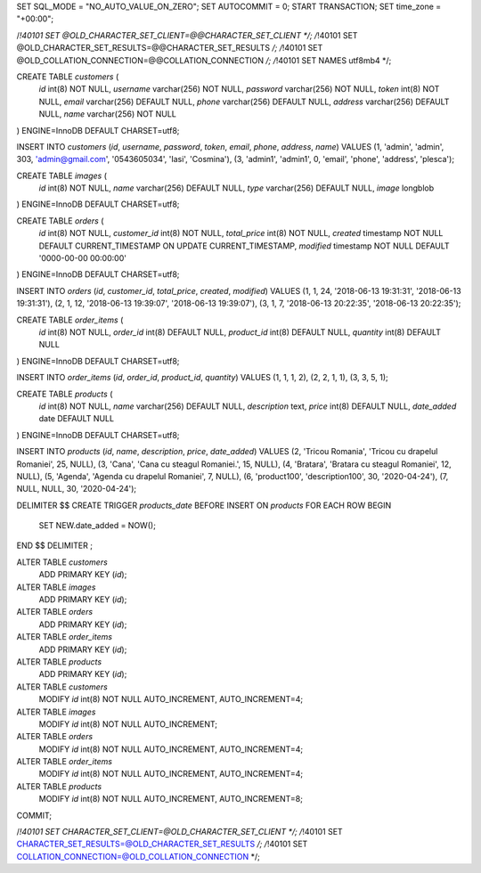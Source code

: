 SET SQL_MODE = "NO_AUTO_VALUE_ON_ZERO";
SET AUTOCOMMIT = 0;
START TRANSACTION;
SET time_zone = "+00:00";

/*!40101 SET @OLD_CHARACTER_SET_CLIENT=@@CHARACTER_SET_CLIENT */;
/*!40101 SET @OLD_CHARACTER_SET_RESULTS=@@CHARACTER_SET_RESULTS */;
/*!40101 SET @OLD_COLLATION_CONNECTION=@@COLLATION_CONNECTION */;
/*!40101 SET NAMES utf8mb4 */;

CREATE TABLE `customers` (
  `id` int(8) NOT NULL,
  `username` varchar(256) NOT NULL,
  `password` varchar(256) NOT NULL,
  `token` int(8) NOT NULL,
  `email` varchar(256) DEFAULT NULL,
  `phone` varchar(256) DEFAULT NULL,
  `address` varchar(256) DEFAULT NULL,
  `name` varchar(256) NOT NULL
) ENGINE=InnoDB DEFAULT CHARSET=utf8;

INSERT INTO `customers` (`id`, `username`, `password`, `token`, `email`, `phone`, `address`, `name`) VALUES
(1, 'admin', 'admin', 303, 'admin@gmail.com', '0543605034', 'Iasi', 'Cosmina'),
(3, 'admin1', 'admin1', 0, 'email', 'phone', 'address', 'plesca');

CREATE TABLE `images` (
  `id` int(8) NOT NULL,
  `name` varchar(256) DEFAULT NULL,
  `type` varchar(256) DEFAULT NULL,
  `image` longblob
) ENGINE=InnoDB DEFAULT CHARSET=utf8;

CREATE TABLE `orders` (
  `id` int(8) NOT NULL,
  `customer_id` int(8) NOT NULL,
  `total_price` int(8) NOT NULL,
  `created` timestamp NOT NULL DEFAULT CURRENT_TIMESTAMP ON UPDATE CURRENT_TIMESTAMP,
  `modified` timestamp NOT NULL DEFAULT '0000-00-00 00:00:00'
) ENGINE=InnoDB DEFAULT CHARSET=utf8;

INSERT INTO `orders` (`id`, `customer_id`, `total_price`, `created`, `modified`) VALUES
(1, 1, 24, '2018-06-13 19:31:31', '2018-06-13 19:31:31'),
(2, 1, 12, '2018-06-13 19:39:07', '2018-06-13 19:39:07'),
(3, 1, 7, '2018-06-13 20:22:35', '2018-06-13 20:22:35');

CREATE TABLE `order_items` (
  `id` int(8) NOT NULL,
  `order_id` int(8) DEFAULT NULL,
  `product_id` int(8) DEFAULT NULL,
  `quantity` int(8) DEFAULT NULL
) ENGINE=InnoDB DEFAULT CHARSET=utf8;

INSERT INTO `order_items` (`id`, `order_id`, `product_id`, `quantity`) VALUES
(1, 1, 1, 2),
(2, 2, 1, 1),
(3, 3, 5, 1);

CREATE TABLE `products` (
  `id` int(8) NOT NULL,
  `name` varchar(256) DEFAULT NULL,
  `description` text,
  `price` int(8) DEFAULT NULL,
  `date_added` date DEFAULT NULL
) ENGINE=InnoDB DEFAULT CHARSET=utf8;

INSERT INTO `products` (`id`, `name`, `description`, `price`, `date_added`) VALUES
(2, 'Tricou Romania', 'Tricou cu drapelul Romaniei', 25, NULL),
(3, 'Cana', 'Cana cu steagul Romaniei.', 15, NULL),
(4, 'Bratara', 'Bratara cu steagul Romaniei', 12, NULL),
(5, 'Agenda', 'Agenda cu drapelul Romaniei', 7, NULL),
(6, 'product100', 'description100', 30, '2020-04-24'),
(7, NULL, NULL, 30, '2020-04-24');


DELIMITER $$
CREATE TRIGGER `products_date` BEFORE INSERT ON `products` FOR EACH ROW BEGIN
    SET NEW.date_added = NOW();
END
$$
DELIMITER ;

ALTER TABLE `customers`
  ADD PRIMARY KEY (`id`);

ALTER TABLE `images`
  ADD PRIMARY KEY (`id`);

ALTER TABLE `orders`
  ADD PRIMARY KEY (`id`);

ALTER TABLE `order_items`
  ADD PRIMARY KEY (`id`);

ALTER TABLE `products`
  ADD PRIMARY KEY (`id`);

ALTER TABLE `customers`
  MODIFY `id` int(8) NOT NULL AUTO_INCREMENT, AUTO_INCREMENT=4;

ALTER TABLE `images`
  MODIFY `id` int(8) NOT NULL AUTO_INCREMENT;

ALTER TABLE `orders`
  MODIFY `id` int(8) NOT NULL AUTO_INCREMENT, AUTO_INCREMENT=4;

ALTER TABLE `order_items`
  MODIFY `id` int(8) NOT NULL AUTO_INCREMENT, AUTO_INCREMENT=4;

ALTER TABLE `products`
  MODIFY `id` int(8) NOT NULL AUTO_INCREMENT, AUTO_INCREMENT=8;
COMMIT;

/*!40101 SET CHARACTER_SET_CLIENT=@OLD_CHARACTER_SET_CLIENT */;
/*!40101 SET CHARACTER_SET_RESULTS=@OLD_CHARACTER_SET_RESULTS */;
/*!40101 SET COLLATION_CONNECTION=@OLD_COLLATION_CONNECTION */;
